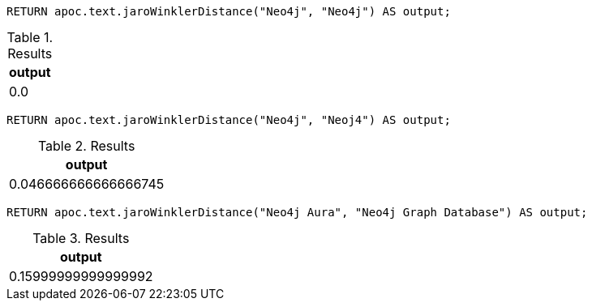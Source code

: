 [source,cypher]
----
RETURN apoc.text.jaroWinklerDistance("Neo4j", "Neo4j") AS output;
----
.Results
[opts="header"]
|===
| output
| 0.0
|===

[source,cypher]
----
RETURN apoc.text.jaroWinklerDistance("Neo4j", "Neoj4") AS output;
----
.Results
[opts="header"]
|===
| output
| 0.046666666666666745
|===

[source,cypher]
----
RETURN apoc.text.jaroWinklerDistance("Neo4j Aura", "Neo4j Graph Database") AS output;
----

.Results
[opts="header"]
|===
| output
| 0.15999999999999992
|===
